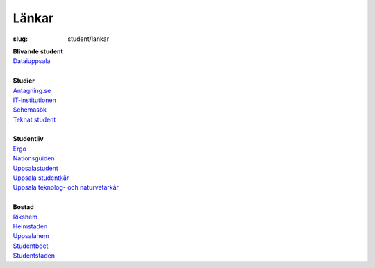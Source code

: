 Länkar
######

:slug: student/lankar

| **Blivande student**
| `Dataiuppsala <http://www.dataiuppsala.se/>`__


|
| **Studier**
| `Antagning.se <http://www.antagning.se/se/start>`__
| `IT-institutionen <http://www.it.uu.se/>`__
| `Schemasök <https://se.timeedit.net/web/uu/db1/schema/ri1X50g61y60YvQQ05Z5067Y0.html>`__
| `Teknat student <http://teknat.uu.se/Student/>`__

|
| **Studentliv**
| `Ergo <http://www.ergo.nu/>`__
| `Nationsguiden <http://www.nationsguiden.se/>`__
| `Uppsalastudent <http://uppsalastudent.com/>`__
| `Uppsala studentkår <http://www.uppsalastudentkar.nu/>`__
| `Uppsala teknolog- och naturvetarkår <http://www.utn.se/>`__

|
| **Bostad**
| `Rikshem <https://www.rikshem.se/>`__
| `Heimstaden <http://www.heimstaden.com/>`__
| `Uppsalahem <http://www.uppsalahem.se/>`__
| `Studentboet <http://studentboet.se/sv/>`__
| `Studentstaden <https://www.studentstaden.se/>`__
